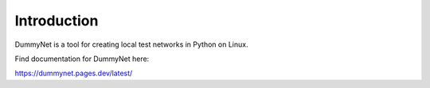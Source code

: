 ============
Introduction
============

|PyPi| |Waf Python Tests| |Black| |Pip Install|

.. |PyPi| image:: https://badge.fury.io/py/dummynet.svg
    :target: https://badge.fury.io/py/dummynet

.. |Waf Python Tests| image:: https://github.com/steinwurf/dummynet-python/actions/workflows/python-waf.yml/badge.svg
   :target: https://github.com/steinwurf/dummynet-python/actions/workflows/python-waf.yml

.. |Black| image:: https://github.com/steinwurf/dummynet-python/actions/workflows/black.yml/badge.svg
      :target: https://github.com/steinwurf/dummynet-python/actions/workflows/black.yml

.. |Pip Install| image:: https://github.com/steinwurf/dummynet-python/actions/workflows/pip.yml/badge.svg
      :target: https://github.com/steinwurf/dummynet-python/actions/workflows/pip.yml


DummyNet is a tool for creating local test networks in Python on Linux.

Find documentation for DummyNet here:

https://dummynet.pages.dev/latest/

